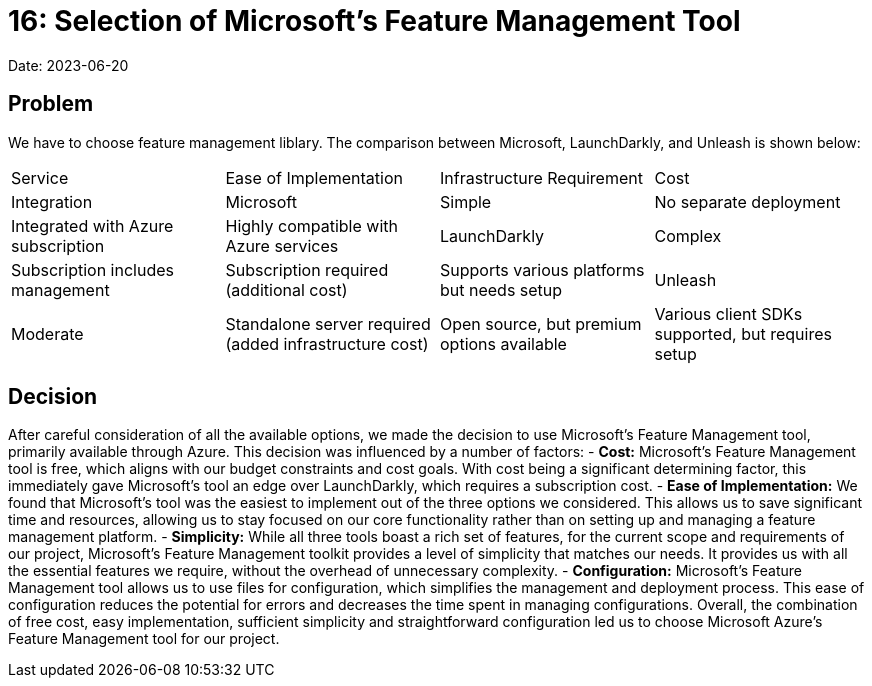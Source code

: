 = 16: Selection of Microsoft's Feature Management Tool

Date: 2023-06-20

== Problem
We have to choose feature management liblary. The comparison between Microsoft, LaunchDarkly, and Unleash is shown below:

[cols="1,1,1,1"]
|===
| Service | Ease of Implementation | Infrastructure Requirement | Cost | Integration
| Microsoft | Simple | No separate deployment | Integrated with Azure subscription | Highly compatible with Azure services
| LaunchDarkly | Complex | Subscription includes management | Subscription required (additional cost) | Supports various platforms but needs setup
| Unleash | Moderate | Standalone server required (added infrastructure cost) | Open source, but premium options available | Various client SDKs supported, but requires setup
|===

== Decision
After careful consideration of all the available options, we made the decision to use Microsoft's Feature Management tool, primarily available through Azure. This decision was influenced by a number of factors:
- *Cost:* Microsoft's Feature Management tool is free, which aligns with our budget constraints and cost goals. With cost being a significant determining factor, this immediately gave Microsoft's tool an edge over LaunchDarkly, which requires a subscription cost.
- *Ease of Implementation:* We found that Microsoft's tool was the easiest to implement out of the three options we considered. This allows us to save significant time and resources, allowing us to stay focused on our core functionality rather than on setting up and managing a feature management platform.
- *Simplicity:* While all three tools boast a rich set of features, for the current scope and requirements of our project, Microsoft's Feature Management toolkit provides a level of simplicity that matches our needs. It provides us with all the essential features we require, without the overhead of unnecessary complexity.
- *Configuration:* Microsoft's Feature Management tool allows us to use files for configuration, which simplifies the management and deployment process. This ease of configuration reduces the potential for errors and decreases the time spent in managing configurations. 
Overall, the combination of free cost, easy implementation, sufficient simplicity and straightforward configuration led us to choose Microsoft Azure's Feature Management tool for our project.